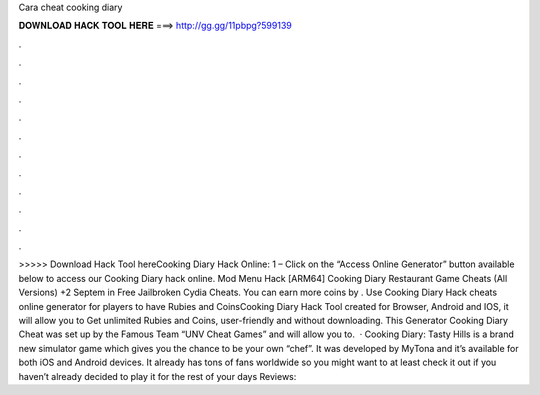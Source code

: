 Cara cheat cooking diary

𝐃𝐎𝐖𝐍𝐋𝐎𝐀𝐃 𝐇𝐀𝐂𝐊 𝐓𝐎𝐎𝐋 𝐇𝐄𝐑𝐄 ===> http://gg.gg/11pbpg?599139

.

.

.

.

.

.

.

.

.

.

.

.

>>>>> Download Hack Tool hereCooking Diary Hack Online: 1 – Click on the “Access Online Generator” button available below to access our Cooking Diary hack online. Mod Menu Hack [ARM64] Cooking Diary Restaurant Game Cheats (All Versions) +2 Septem in Free Jailbroken Cydia Cheats. You can earn more coins by . Use Cooking Diary Hack cheats online generator for players to have Rubies and CoinsCooking Diary Hack Tool created for Browser, Android and IOS, it will allow you to Get unlimited Rubies and Coins, user-friendly and without downloading. This Generator Cooking Diary Cheat was set up by the Famous Team “UNV Cheat Games” and will allow you to.  · Cooking Diary: Tasty Hills is a brand new simulator game which gives you the chance to be your own “chef”. It was developed by MyTona and it’s available for both iOS and Android devices. It already has tons of fans worldwide so you might want to at least check it out if you haven’t already decided to play it for the rest of your days Reviews: 